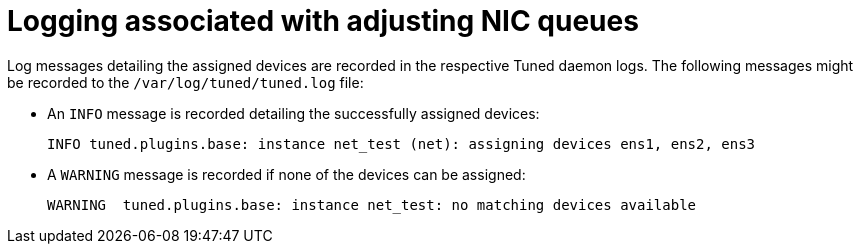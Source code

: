// Module included in the following assemblies:
//
// * scalability_and_performance/low_latency_tuning/cnf-tuning-low-latency-nodes-with-perf-profile.adoc

[id="logging-associated-with-adjusting-nic-queues_{context}"]
= Logging associated with adjusting NIC queues

Log messages detailing the assigned devices are recorded in the respective Tuned daemon logs. The following messages might be recorded to the `/var/log/tuned/tuned.log` file:

* An `INFO` message is recorded detailing the successfully assigned devices:
+
[source,terminal]
----
INFO tuned.plugins.base: instance net_test (net): assigning devices ens1, ens2, ens3
----
* A `WARNING` message is recorded if none of the devices can be assigned:
+
[source,terminal]
----
WARNING  tuned.plugins.base: instance net_test: no matching devices available
----
